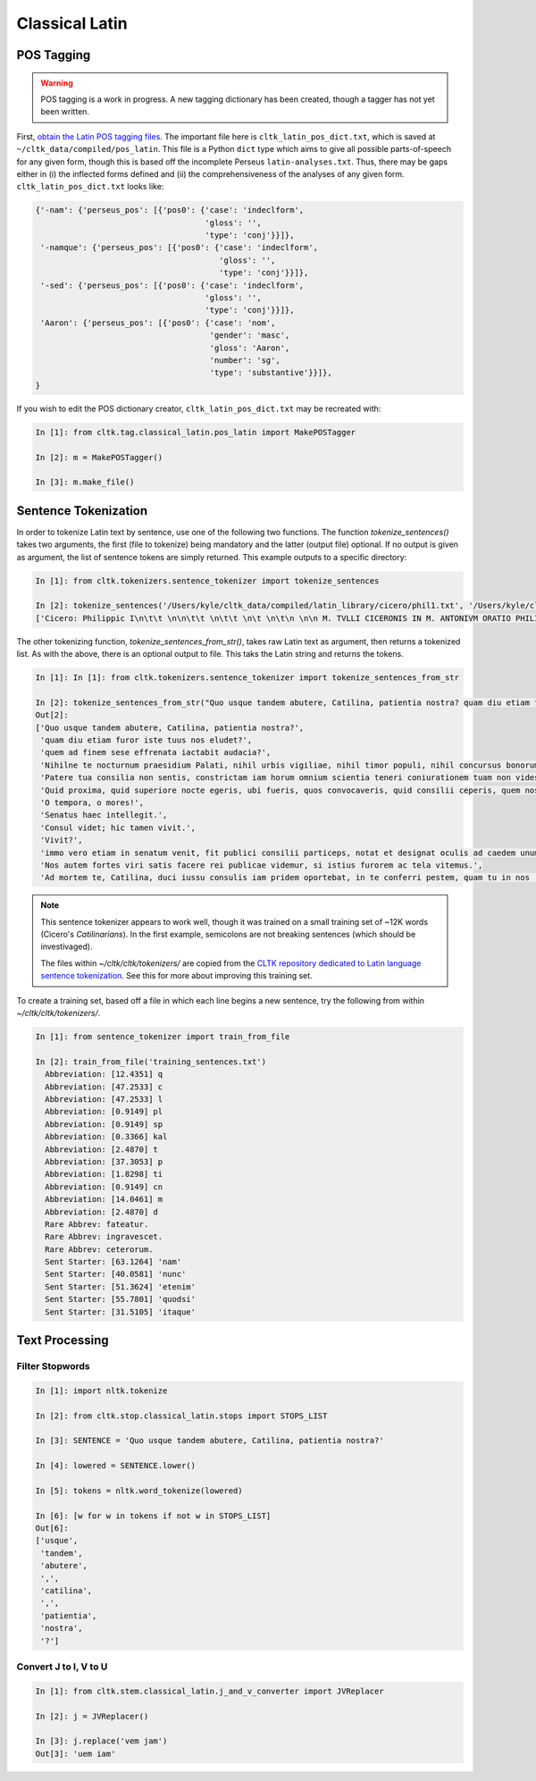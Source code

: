 Classical Latin
************************

POS Tagging
===========

.. warning::

   POS tagging is a work in progress. A new tagging dictionary has been created, though a tagger has not yet been written.

First, `obtain the Latin POS tagging files <http://cltk.readthedocs.org/en/latest/import_corpora.html#pos-tagging>`_. The important file here is ``cltk_latin_pos_dict.txt``, which is saved at ``~/cltk_data/compiled/pos_latin``. This file is a Python ``dict`` type which aims to give all possible parts-of-speech for any given form, though this is based off the incomplete Perseus ``latin-analyses.txt``. Thus, there may be gaps either in (i) the inflected forms defined and (ii) the comprehensiveness of the analyses of any given form. ``cltk_latin_pos_dict.txt`` looks like:

.. code-block:: python

   {'-nam': {'perseus_pos': [{'pos0': {'case': 'indeclform',
                                       'gloss': '',
                                       'type': 'conj'}}]},
    '-namque': {'perseus_pos': [{'pos0': {'case': 'indeclform',
                                          'gloss': '',
                                          'type': 'conj'}}]},
    '-sed': {'perseus_pos': [{'pos0': {'case': 'indeclform',
                                       'gloss': '',
                                       'type': 'conj'}}]},
    'Aaron': {'perseus_pos': [{'pos0': {'case': 'nom',
                                        'gender': 'masc',
                                        'gloss': 'Aaron',
                                        'number': 'sg',
                                        'type': 'substantive'}}]},
   }

If you wish to edit the POS dictionary creator, ``cltk_latin_pos_dict.txt`` may be recreated with:

.. code-block:: python

   In [1]: from cltk.tag.classical_latin.pos_latin import MakePOSTagger

   In [2]: m = MakePOSTagger()

   In [3]: m.make_file()

Sentence Tokenization
=====================

In order to tokenize Latin text by sentence, use one of the following two functions. The function `tokenize_sentences()` takes two arguments, the first (file to tokenize) being mandatory and the latter (output file) optional. If no output is given as argument, the list of sentence tokens are simply returned. This example outputs to a specific directory:

.. code-block:: python

   In [1]: from cltk.tokenizers.sentence_tokenizer import tokenize_sentences

   In [2]: tokenize_sentences('/Users/kyle/cltk_data/compiled/latin_library/cicero/phil1.txt', '/Users/kyle/cltk_data/philippics_1_sentence_tokenized.txt')
   ['Cicero: Philippic I\n\t\t \n\n\t\t \n\t\t \n\t \n\t\n \n\n M. TVLLI CICERONIS IN M. ANTONIVM ORATIO PHILIPPICA PRIMA\n \n\n \n\n \n 1 \t 2 \t 3 \t 4 \t 5 \t 6 \t 7 \t 8 \t 9 \t 10 \t 11 \t 12 \t 13 \t 14 \t 15 \t 16 \t 17 \t 18 \t 19 \t 20 \t 21 \t 22 \t 23 \t 24 \t 25 \t 26 \t 27 \t 28 \t 29 \t 30 \t 31 \t 32 \t 33 \t 34 \t 35 \t 36 \t 37 \t 38 \n \n\n \n\n \n[ 1 ] Antequam de republica, patres conscripti, dicam ea, quae dicenda hoc tempore arbitror, exponam vobis breviter consilium et profectionis et reversionis meae.', 'Ego cum sperarem aliquando ad vestrum consilium auctoritatemque rem publicam esse revocatam, manendum mihi statuebam, quasi in vigilia quadam consulari ac senatoria.', 'Nec vero usquam discedebam nec a re publica deiciebam oculos ex eo die, quo in aedem Telluris convocati sumus.', 'In quo templo, quantum in me fuit, ieci fundamenta pacis Atheniensiumque renovavi vetus exemplum; Graecum etiam verbum usurpavi, quo tum in sedandis discordiis usa erat civitas illa, atque omnem memoriam discordiarum oblivione sempiterna delendam censui.', ... ]

The other tokenizing function, `tokenize_sentences_from_str()`, takes raw Latin text as argument, then returns a tokenized list. As with the above, there is an optional output to file. This taks the Latin string and returns the tokens.

.. code-block:: python

   In [1]: In [1]: from cltk.tokenizers.sentence_tokenizer import tokenize_sentences_from_str

   In [2]: tokenize_sentences_from_str("Quo usque tandem abutere, Catilina, patientia nostra? quam diu etiam furor iste tuus nos eludet? quem ad finem sese effrenata iactabit audacia? Nihilne te nocturnum praesidium Palati, nihil urbis vigiliae, nihil timor populi, nihil concursus bonorum omnium, nihil hic munitissimus habendi senatus locus, nihil horum ora voltusque moverunt? Patere tua consilia non sentis, constrictam iam horum omnium scientia teneri coniurationem tuam non vides? Quid proxima, quid superiore nocte egeris, ubi fueris, quos convocaveris, quid consilii ceperis, quem nostrum ignorare arbitraris? O tempora, o mores! Senatus haec intellegit. Consul videt; hic tamen vivit. Vivit? immo vero etiam in senatum venit, fit publici consilii particeps, notat et designat oculis ad caedem unum quemque nostrum. Nos autem fortes viri satis facere rei publicae videmur, si istius furorem ac tela vitemus. Ad mortem te, Catilina, duci iussu consulis iam pridem oportebat, in te conferri pestem, quam tu in nos [omnes iam diu] machinaris.")
   Out[2]: 
   ['Quo usque tandem abutere, Catilina, patientia nostra?',
    'quam diu etiam furor iste tuus nos eludet?',
    'quem ad finem sese effrenata iactabit audacia?',
    'Nihilne te nocturnum praesidium Palati, nihil urbis vigiliae, nihil timor populi, nihil concursus bonorum omnium, nihil hic munitissimus habendi senatus locus, nihil horum ora voltusque moverunt?',
    'Patere tua consilia non sentis, constrictam iam horum omnium scientia teneri coniurationem tuam non vides?',
    'Quid proxima, quid superiore nocte egeris, ubi fueris, quos convocaveris, quid consilii ceperis, quem nostrum ignorare arbitraris?',
    'O tempora, o mores!',
    'Senatus haec intellegit.',
    'Consul videt; hic tamen vivit.',
    'Vivit?',
    'immo vero etiam in senatum venit, fit publici consilii particeps, notat et designat oculis ad caedem unum quemque nostrum.',
    'Nos autem fortes viri satis facere rei publicae videmur, si istius furorem ac tela vitemus.',
    'Ad mortem te, Catilina, duci iussu consulis iam pridem oportebat, in te conferri pestem, quam tu in nos [omnes iam diu] machinaris.']

.. note::
   This sentence tokenizer appears to work well, though it was trained on a small training set of ~12K words  (Cicero's *Catilinarians*). In the first example, semicolons are not breaking sentences (which should be investivaged).

   The files within `~/cltk/cltk/tokenizers/` are copied from the `CLTK repository dedicated to Latin language sentence tokenization <https://github.com/kylepjohnson/cltk_latin_sentence_tokenizer>`_. See this for more about improving this training set.

To create a training set, based off a file in which each line begins a new sentence, try the following from within `~/cltk/cltk/tokenizers/`.

.. code-block:: python

   In [1]: from sentence_tokenizer import train_from_file

   In [2]: train_from_file('training_sentences.txt')
     Abbreviation: [12.4351] q
     Abbreviation: [47.2533] c
     Abbreviation: [47.2533] l
     Abbreviation: [0.9149] pl
     Abbreviation: [0.9149] sp
     Abbreviation: [0.3366] kal
     Abbreviation: [2.4870] t
     Abbreviation: [37.3053] p
     Abbreviation: [1.8298] ti
     Abbreviation: [0.9149] cn
     Abbreviation: [14.0461] m
     Abbreviation: [2.4870] d
     Rare Abbrev: fateatur.
     Rare Abbrev: ingravescet.
     Rare Abbrev: ceterorum.
     Sent Starter: [63.1264] 'nam'
     Sent Starter: [40.0581] 'nunc'
     Sent Starter: [51.3624] 'etenim'
     Sent Starter: [55.7801] 'quodsi'
     Sent Starter: [31.5105] 'itaque'

Text Processing
===============

Filter Stopwords
----------------

.. code-block:: python

   In [1]: import nltk.tokenize

   In [2]: from cltk.stop.classical_latin.stops import STOPS_LIST

   In [3]: SENTENCE = 'Quo usque tandem abutere, Catilina, patientia nostra?'

   In [4]: lowered = SENTENCE.lower()

   In [5]: tokens = nltk.word_tokenize(lowered)

   In [6]: [w for w in tokens if not w in STOPS_LIST]
   Out[6]: 
   ['usque',
    'tandem',
    'abutere',
    ',',
    'catilina',
    ',',
    'patientia',
    'nostra',
    '?']

   
Convert J to I, V to U
----------------------

.. code-block:: python

   In [1]: from cltk.stem.classical_latin.j_and_v_converter import JVReplacer

   In [2]: j = JVReplacer()

   In [3]: j.replace('vem jam')
   Out[3]: 'uem iam'
